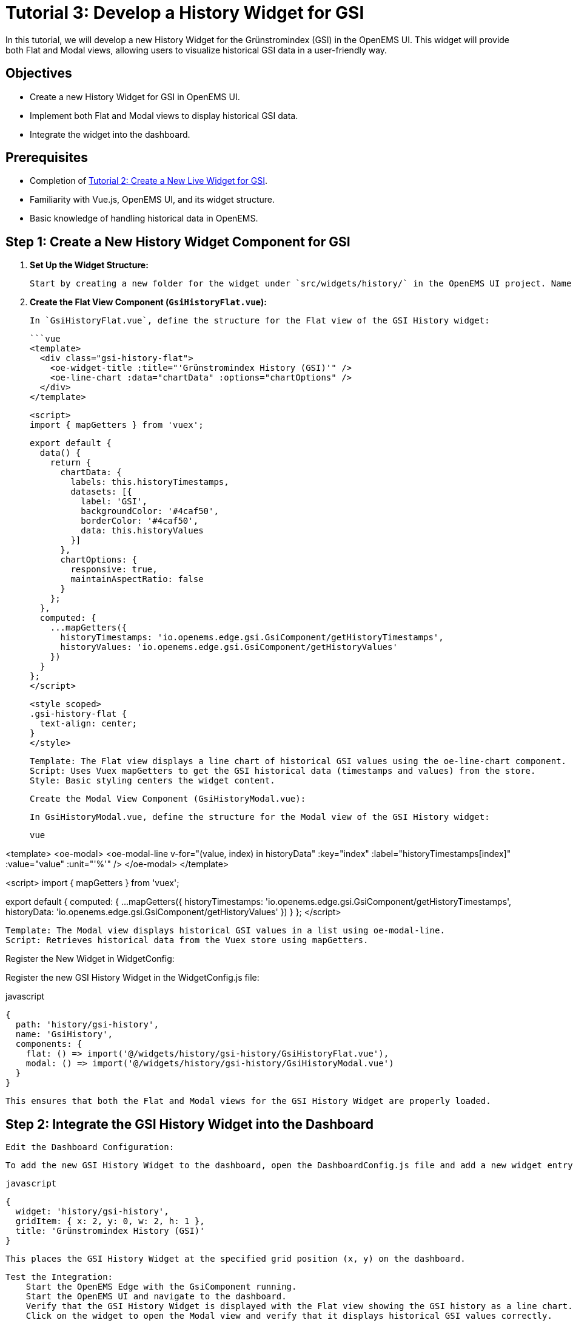 = Tutorial 3: Develop a History Widget for GSI
In this tutorial, we will develop a new History Widget for the Grünstromindex (GSI) in the OpenEMS UI. This widget will provide both Flat and Modal views, allowing users to visualize historical GSI data in a user-friendly way.

== Objectives
- Create a new History Widget for GSI in OpenEMS UI.
- Implement both Flat and Modal views to display historical GSI data.
- Integrate the widget into the dashboard.

== Prerequisites
- Completion of <<tutorial-2, Tutorial 2: Create a New Live Widget for GSI>>.
- Familiarity with Vue.js, OpenEMS UI, and its widget structure.
- Basic knowledge of handling historical data in OpenEMS.

== Step 1: Create a New History Widget Component for GSI

1. **Set Up the Widget Structure:**

   Start by creating a new folder for the widget under `src/widgets/history/` in the OpenEMS UI project. Name this folder `gsi-history`. Inside this folder, create two new files: `GsiHistoryFlat.vue` for the Flat view and `GsiHistoryModal.vue` for the Modal view.

2. **Create the Flat View Component (`GsiHistoryFlat.vue`):**

   In `GsiHistoryFlat.vue`, define the structure for the Flat view of the GSI History widget:

   ```vue
   <template>
     <div class="gsi-history-flat">
       <oe-widget-title :title="'Grünstromindex History (GSI)'" />
       <oe-line-chart :data="chartData" :options="chartOptions" />
     </div>
   </template>

   <script>
   import { mapGetters } from 'vuex';

   export default {
     data() {
       return {
         chartData: {
           labels: this.historyTimestamps,
           datasets: [{
             label: 'GSI',
             backgroundColor: '#4caf50',
             borderColor: '#4caf50',
             data: this.historyValues
           }]
         },
         chartOptions: {
           responsive: true,
           maintainAspectRatio: false
         }
       };
     },
     computed: {
       ...mapGetters({
         historyTimestamps: 'io.openems.edge.gsi.GsiComponent/getHistoryTimestamps',
         historyValues: 'io.openems.edge.gsi.GsiComponent/getHistoryValues'
       })
     }
   };
   </script>

   <style scoped>
   .gsi-history-flat {
     text-align: center;
   }
   </style>

    Template: The Flat view displays a line chart of historical GSI values using the oe-line-chart component.
    Script: Uses Vuex mapGetters to get the GSI historical data (timestamps and values) from the store.
    Style: Basic styling centers the widget content.

    Create the Modal View Component (GsiHistoryModal.vue):

    In GsiHistoryModal.vue, define the structure for the Modal view of the GSI History widget:

    vue

<template>
  <oe-modal>
    <oe-modal-line
      v-for="(value, index) in historyData"
      :key="index"
      :label="historyTimestamps[index]"
      :value="value"
      :unit="'%'"
    />
  </oe-modal>
</template>

<script>
import { mapGetters } from 'vuex';

export default {
  computed: {
    ...mapGetters({
      historyTimestamps: 'io.openems.edge.gsi.GsiComponent/getHistoryTimestamps',
      historyData: 'io.openems.edge.gsi.GsiComponent/getHistoryValues'
    })
  }
};
</script>

    Template: The Modal view displays historical GSI values in a list using oe-modal-line.
    Script: Retrieves historical data from the Vuex store using mapGetters.

Register the New Widget in WidgetConfig:

Register the new GSI History Widget in the WidgetConfig.js file:

javascript

    {
      path: 'history/gsi-history',
      name: 'GsiHistory',
      components: {
        flat: () => import('@/widgets/history/gsi-history/GsiHistoryFlat.vue'),
        modal: () => import('@/widgets/history/gsi-history/GsiHistoryModal.vue')
      }
    }

    This ensures that both the Flat and Modal views for the GSI History Widget are properly loaded.

== Step 2: Integrate the GSI History Widget into the Dashboard

    Edit the Dashboard Configuration:

    To add the new GSI History Widget to the dashboard, open the DashboardConfig.js file and add a new widget entry:

    javascript

    {
      widget: 'history/gsi-history',
      gridItem: { x: 2, y: 0, w: 2, h: 1 },
      title: 'Grünstromindex History (GSI)'
    }

    This places the GSI History Widget at the specified grid position (x, y) on the dashboard.

    Test the Integration:
        Start the OpenEMS Edge with the GsiComponent running.
        Start the OpenEMS UI and navigate to the dashboard.
        Verify that the GSI History Widget is displayed with the Flat view showing the GSI history as a line chart.
        Click on the widget to open the Modal view and verify that it displays historical GSI values correctly.

== Step 3: Enhance the Widget Functionality

To further improve the widget's functionality, consider adding features like dynamic date range selection, different types of charts (e.g., bar chart), or custom filters for the historical data. This can be done by enhancing the chartOptions and implementing additional UI components.

== Conclusion

In this tutorial, you successfully created a new History Widget for the Grünstromindex (GSI) in OpenEMS UI. The widget provides both Flat and Modal views to visualize historical GSI data, enriching the user's ability to analyze energy consumption trends based on green electricity availability.

Proceed to the next tutorial: <<tutorial-4, Tutorial 4: Retrieve GSI Data via HTTP Bridge>>.

vbnet


This tutorial provides clear steps to create a new History Widget for GSI, including both Flat and Modal views, integrating the widget into the dashboard, and testing it to ensure it works as expected.